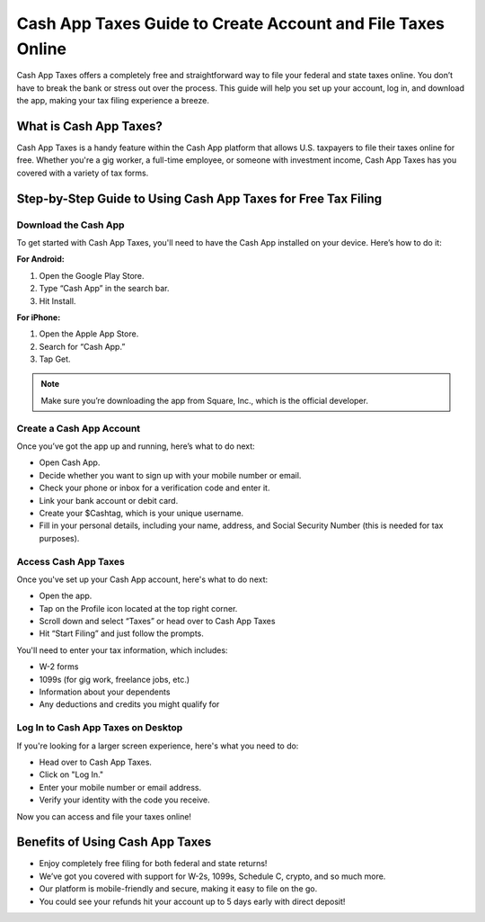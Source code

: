 Cash App Taxes Guide to Create Account and File Taxes Online
==================================================

Cash App Taxes offers a completely free and straightforward way to file your federal and state taxes online. You don’t have to break the bank or stress out over the process. This guide will help you set up your account, log in, and download the app, making your tax filing experience a breeze.

.. image:: get.png
   :alt: setup.brother.com
   :target: 

What is Cash App Taxes?
-----------------------

Cash App Taxes is a handy feature within the Cash App platform that allows U.S. taxpayers to file their taxes online for free. Whether you're a gig worker, a full-time employee, or someone with investment income, Cash App Taxes has you covered with a variety of tax forms.

Step-by-Step Guide to Using Cash App Taxes for Free Tax Filing
--------------------------------------------------------------

Download the Cash App
^^^^^^^^^^^^^^^^^^^^^

To get started with Cash App Taxes, you'll need to have the Cash App installed on your device. Here’s how to do it:

**For Android:**

1. Open the Google Play Store.
2. Type “Cash App” in the search bar.
3. Hit Install.

**For iPhone:**

1. Open the Apple App Store.
2. Search for “Cash App.”
3. Tap Get.

.. note::

   Make sure you’re downloading the app from Square, Inc., which is the official developer.

Create a Cash App Account
^^^^^^^^^^^^^^^^^^^^^^^^^

Once you’ve got the app up and running, here’s what to do next:

- Open Cash App.
- Decide whether you want to sign up with your mobile number or email.
- Check your phone or inbox for a verification code and enter it.
- Link your bank account or debit card.
- Create your $Cashtag, which is your unique username.
- Fill in your personal details, including your name, address, and Social Security Number (this is needed for tax purposes).

Access Cash App Taxes
^^^^^^^^^^^^^^^^^^^^^

Once you've set up your Cash App account, here's what to do next:

- Open the app.
- Tap on the Profile icon located at the top right corner.
- Scroll down and select “Taxes” or head over to Cash App Taxes
- Hit “Start Filing” and just follow the prompts.

You'll need to enter your tax information, which includes:

- W-2 forms
- 1099s (for gig work, freelance jobs, etc.)
- Information about your dependents
- Any deductions and credits you might qualify for

Log In to Cash App Taxes on Desktop
^^^^^^^^^^^^^^^^^^^^^^^^^^^^^^^^^^^

If you're looking for a larger screen experience, here's what you need to do:

- Head over to Cash App Taxes.
- Click on "Log In."
- Enter your mobile number or email address.
- Verify your identity with the code you receive.

Now you can access and file your taxes online!

Benefits of Using Cash App Taxes
--------------------------------

- Enjoy completely free filing for both federal and state returns!
- We’ve got you covered with support for W-2s, 1099s, Schedule C, crypto, and so much more.
- Our platform is mobile-friendly and secure, making it easy to file on the go.
- You could see your refunds hit your account up to 5 days early with direct deposit!
